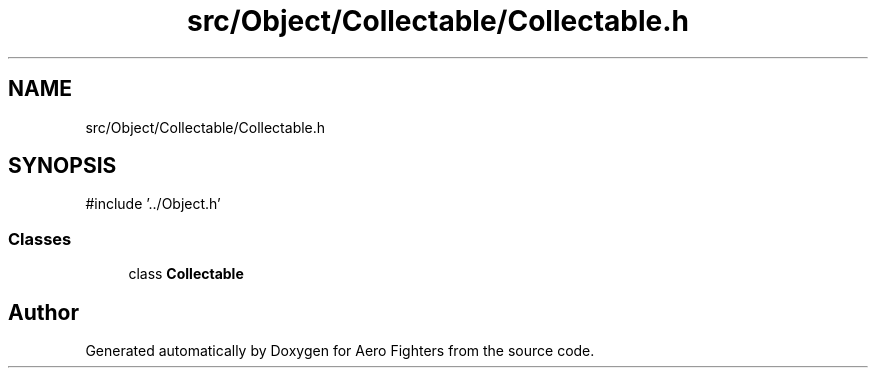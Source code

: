 .TH "src/Object/Collectable/Collectable.h" 3 "Version v0.1" "Aero Fighters" \" -*- nroff -*-
.ad l
.nh
.SH NAME
src/Object/Collectable/Collectable.h
.SH SYNOPSIS
.br
.PP
\fR#include '\&.\&./Object\&.h'\fP
.br

.SS "Classes"

.in +1c
.ti -1c
.RI "class \fBCollectable\fP"
.br
.in -1c
.SH "Author"
.PP 
Generated automatically by Doxygen for Aero Fighters from the source code\&.
